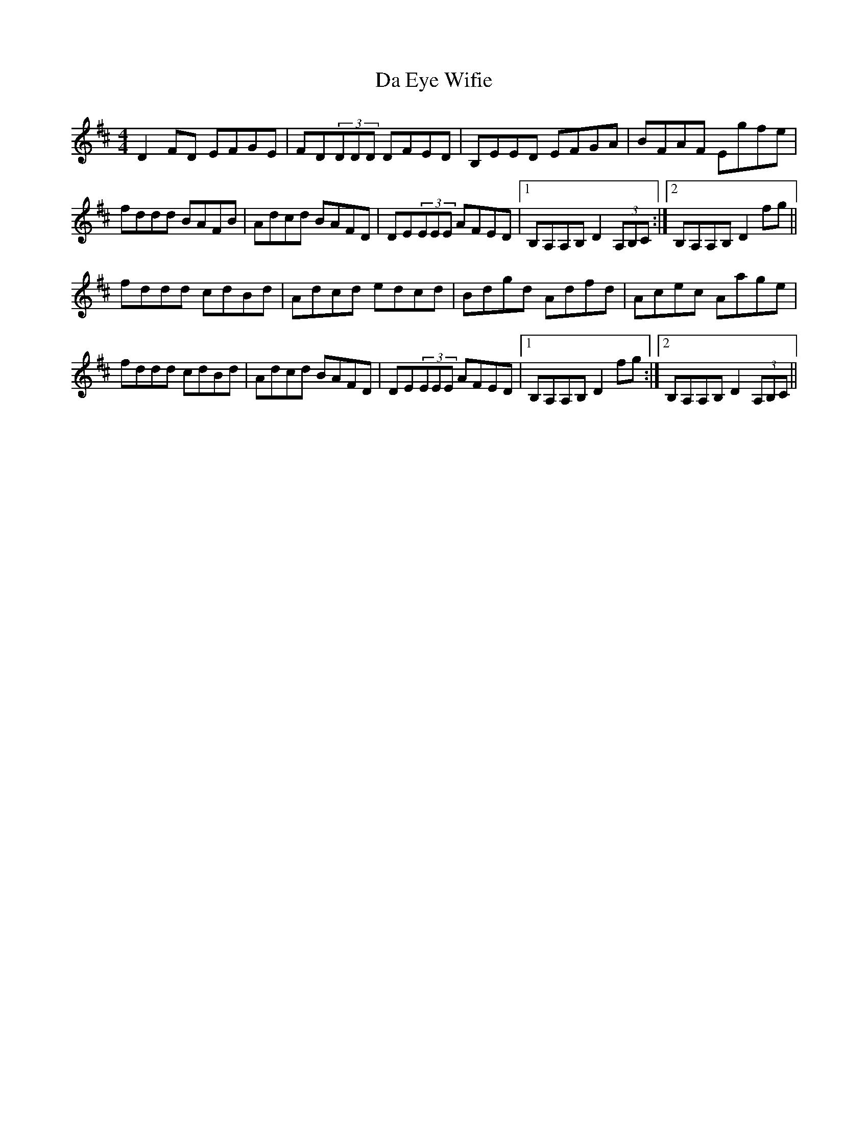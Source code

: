 X: 9038
T: Da Eye Wifie
R: reel
M: 4/4
K: Dmajor
D2FD EFGE|FD(3DDD DFED|B,EED EFGA|BFAF Egfe|
fddd BAFB|Adcd BAFD|DE(3EEE AFED|1 B,A,A,B, D2(3A,B,C:|2 B,A,A,B, D2fg||
fddd cdBd|Adcd edcd|Bdgd Adfd|Acec Aage|
fddd cdBd|Adcd BAFD|DE(3EEE AFED|1 B,A,A,B, D2fg:|2 B,A,A,B, D2(3A,B,C||


